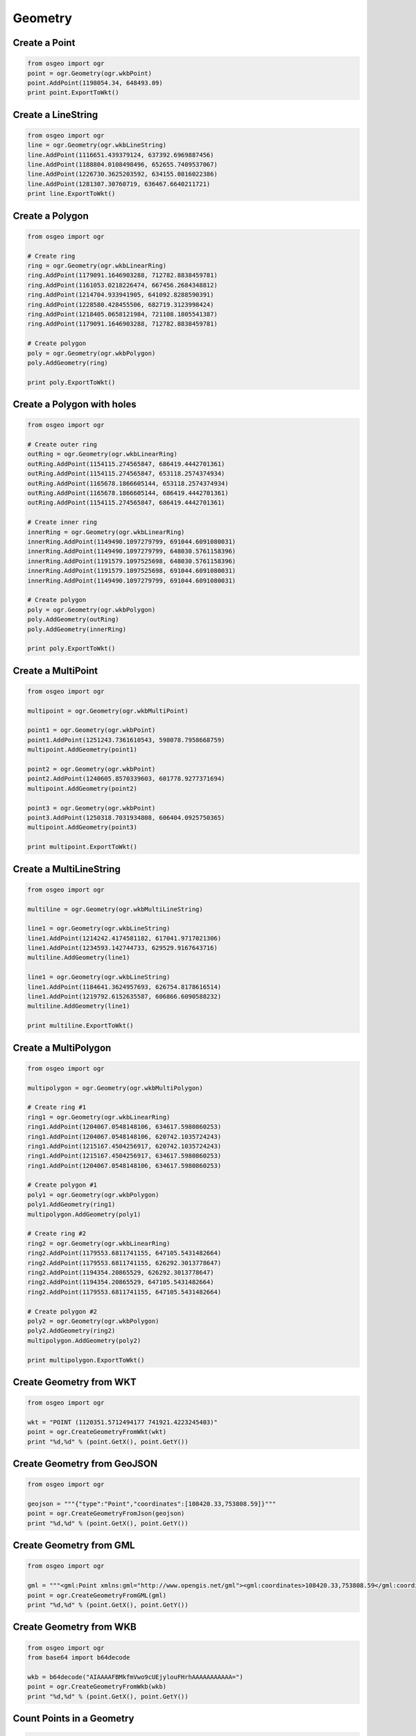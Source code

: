 Geometry
========

Create a Point
--------------

.. code-block:: python

    from osgeo import ogr
    point = ogr.Geometry(ogr.wkbPoint)
    point.AddPoint(1198054.34, 648493.09)
    print point.ExportToWkt()

Create a LineString
-------------------

.. code-block:: python

    from osgeo import ogr
    line = ogr.Geometry(ogr.wkbLineString)
    line.AddPoint(1116651.439379124, 637392.6969887456)
    line.AddPoint(1188804.0108498496, 652655.7409537067)
    line.AddPoint(1226730.3625203592, 634155.0816022386) 
    line.AddPoint(1281307.30760719, 636467.6640211721)
    print line.ExportToWkt()

Create a Polygon
----------------

.. code-block:: python
    
    from osgeo import ogr

    # Create ring
    ring = ogr.Geometry(ogr.wkbLinearRing)
    ring.AddPoint(1179091.1646903288, 712782.8838459781)
    ring.AddPoint(1161053.0218226474, 667456.2684348812)
    ring.AddPoint(1214704.933941905, 641092.8288590391)
    ring.AddPoint(1228580.428455506, 682719.3123998424) 
    ring.AddPoint(1218405.0658121984, 721108.1805541387) 
    ring.AddPoint(1179091.1646903288, 712782.8838459781)

    # Create polygon
    poly = ogr.Geometry(ogr.wkbPolygon)
    poly.AddGeometry(ring)

    print poly.ExportToWkt()

Create a Polygon with holes
----------------------------

.. code-block:: python

    from osgeo import ogr

    # Create outer ring
    outRing = ogr.Geometry(ogr.wkbLinearRing)
    outRing.AddPoint(1154115.274565847, 686419.4442701361)
    outRing.AddPoint(1154115.274565847, 653118.2574374934)
    outRing.AddPoint(1165678.1866605144, 653118.2574374934)
    outRing.AddPoint(1165678.1866605144, 686419.4442701361)
    outRing.AddPoint(1154115.274565847, 686419.4442701361)

    # Create inner ring
    innerRing = ogr.Geometry(ogr.wkbLinearRing)
    innerRing.AddPoint(1149490.1097279799, 691044.6091080031)
    innerRing.AddPoint(1149490.1097279799, 648030.5761158396)
    innerRing.AddPoint(1191579.1097525698, 648030.5761158396)
    innerRing.AddPoint(1191579.1097525698, 691044.6091080031)
    innerRing.AddPoint(1149490.1097279799, 691044.6091080031)

    # Create polygon
    poly = ogr.Geometry(ogr.wkbPolygon)
    poly.AddGeometry(outRing)
    poly.AddGeometry(innerRing)

    print poly.ExportToWkt()

Create a MultiPoint
-------------------

.. code-block:: python

    from osgeo import ogr

    multipoint = ogr.Geometry(ogr.wkbMultiPoint)

    point1 = ogr.Geometry(ogr.wkbPoint)
    point1.AddPoint(1251243.7361610543, 598078.7958668759)
    multipoint.AddGeometry(point1)

    point2 = ogr.Geometry(ogr.wkbPoint)
    point2.AddPoint(1240605.8570339603, 601778.9277371694)
    multipoint.AddGeometry(point2)

    point3 = ogr.Geometry(ogr.wkbPoint)
    point3.AddPoint(1250318.7031934808, 606404.0925750365)
    multipoint.AddGeometry(point3)

    print multipoint.ExportToWkt()

Create a MultiLineString
------------------------

.. code-block:: python

    from osgeo import ogr

    multiline = ogr.Geometry(ogr.wkbMultiLineString)

    line1 = ogr.Geometry(ogr.wkbLineString)
    line1.AddPoint(1214242.4174581182, 617041.9717021306)
    line1.AddPoint(1234593.142744733, 629529.9167643716)
    multiline.AddGeometry(line1)

    line1 = ogr.Geometry(ogr.wkbLineString)
    line1.AddPoint(1184641.3624957693, 626754.8178616514)
    line1.AddPoint(1219792.6152635587, 606866.6090588232)
    multiline.AddGeometry(line1)

    print multiline.ExportToWkt()

Create a MultiPolygon
---------------------

.. code-block:: python

    from osgeo import ogr

    multipolygon = ogr.Geometry(ogr.wkbMultiPolygon)

    # Create ring #1
    ring1 = ogr.Geometry(ogr.wkbLinearRing)
    ring1.AddPoint(1204067.0548148106, 634617.5980860253)
    ring1.AddPoint(1204067.0548148106, 620742.1035724243)
    ring1.AddPoint(1215167.4504256917, 620742.1035724243)
    ring1.AddPoint(1215167.4504256917, 634617.5980860253)
    ring1.AddPoint(1204067.0548148106, 634617.5980860253) 

    # Create polygon #1
    poly1 = ogr.Geometry(ogr.wkbPolygon)
    poly1.AddGeometry(ring1)
    multipolygon.AddGeometry(poly1)

    # Create ring #2
    ring2 = ogr.Geometry(ogr.wkbLinearRing)
    ring2.AddPoint(1179553.6811741155, 647105.5431482664)
    ring2.AddPoint(1179553.6811741155, 626292.3013778647) 
    ring2.AddPoint(1194354.20865529, 626292.3013778647)
    ring2.AddPoint(1194354.20865529, 647105.5431482664) 
    ring2.AddPoint(1179553.6811741155, 647105.5431482664)

    # Create polygon #2
    poly2 = ogr.Geometry(ogr.wkbPolygon)
    poly2.AddGeometry(ring2)
    multipolygon.AddGeometry(poly2)

    print multipolygon.ExportToWkt()

Create Geometry from WKT
------------------------

.. code-block:: python

    from osgeo import ogr

    wkt = "POINT (1120351.5712494177 741921.4223245403)"
    point = ogr.CreateGeometryFromWkt(wkt)
    print "%d,%d" % (point.GetX(), point.GetY())

Create Geometry from GeoJSON
----------------------------

.. code-block:: python

    from osgeo import ogr

    geojson = """{"type":"Point","coordinates":[108420.33,753808.59]}"""
    point = ogr.CreateGeometryFromJson(geojson)
    print "%d,%d" % (point.GetX(), point.GetY())

Create Geometry from GML
------------------------

.. code-block:: python

    from osgeo import ogr

    gml = """<gml:Point xmlns:gml="http://www.opengis.net/gml"><gml:coordinates>108420.33,753808.59</gml:coordinates></gml:Point>"""
    point = ogr.CreateGeometryFromGML(gml)
    print "%d,%d" % (point.GetX(), point.GetY())

Create Geometry from WKB
------------------------

.. code-block:: python

    from osgeo import ogr
    from base64 import b64decode

    wkb = b64decode("AIAAAAFBMkfmVwo9cUEjylouFHrhAAAAAAAAAAA=")
    point = ogr.CreateGeometryFromWkb(wkb)
    print "%d,%d" % (point.GetX(), point.GetY())

Count Points in a Geometry
--------------------------

.. code-block:: python

    from osgeo import ogr

    wkt = "LINESTRING (1181866.263593049 615654.4222507705, 1205917.1207499576 623979.7189589312, 1227192.8790041457 643405.4112779726, 1224880.2965852122 665143.6860159477)"
    geom = ogr.CreateGeometryFromWkt(wkt)
    print "Geometry has %i points" % (geom.GetPointCount())

Count Geometries in a Geometry
-------------------------------

.. code-block:: python

    from osgeo import ogr

    wkt = "MULTIPOINT (1181866.263593049 615654.4222507705, 1205917.1207499576 623979.7189589312, 1227192.8790041457 643405.4112779726, 1224880.2965852122 665143.6860159477)"
    geom = ogr.CreateGeometryFromWkt(wkt)
    print "Geometry has %i geometries" % (geom.GetGeometryCount())

Iterate over Geometries in a Geometry
-------------------------------------

.. code-block:: python

    from osgeo import ogr

    wkt = "MULTIPOINT (1181866.263593049 615654.4222507705, 1205917.1207499576 623979.7189589312, 1227192.8790041457 643405.4112779726, 1224880.2965852122 665143.6860159477)"
    geom = ogr.CreateGeometryFromWkt(wkt)
    for i in range(0, geom.GetGeometryCount()):
        g = geom.GetGeometryRef(i)
        print "%i). %s" %(i, g.ExportToWkt())


Iterate over Points in a Geometry
-------------------------------------

.. code-block:: python

    from osgeo import ogr

    wkt = "LINESTRING (1181866.263593049 615654.4222507705, 1205917.1207499576 623979.7189589312, 1227192.8790041457 643405.4112779726, 1224880.2965852122 665143.6860159477)"
    geom = ogr.CreateGeometryFromWkt(wkt)
    for i in range(0, geom.GetPointCount()):
        # GetPoint returns a tuple not a Geometry
        pt = geom.GetPoint(i)
        print "%i). POINT (%d %d)" %(i, pt[0], pt[1])

Buffer a Geometry
-----------------

.. code-block:: python

    from osgeo import ogr

    wkt = "POINT (1198054.34 648493.09)"
    pt = ogr.CreateGeometryFromWkt(wkt)
    bufferDistance = 500
    poly = pt.Buffer(bufferDistance)
    print "%s buffered by %d is %s" % (pt.ExportToWkt(), bufferDistance, poly.ExportToWkt())

Calculate Envelope of a Geometry
--------------------------------

.. code-block:: python

    from osgeo import ogr

    wkt = "LINESTRING (1181866.263593049 615654.4222507705, 1205917.1207499576 623979.7189589312, 1227192.8790041457 643405.4112779726, 1224880.2965852122 665143.6860159477)"
    geom = ogr.CreateGeometryFromWkt(wkt)
    # Get Evenlope return a tuple (minX, maxX, minY, maxY)
    env = geom.GetEnvelope()
    print "minX: %d, minY: %d, maxX: %d, maxY: %d" %(env[0],env[2],env[1],env[3])


Calculate the Area of a Geometry
--------------------------------

.. code-block:: python

    from osgeo import ogr

    wkt = "POLYGON ((1162440.5712740074 672081.4332727483, 1162440.5712740074 647105.5431482664, 1195279.2416228633 647105.5431482664, 1195279.2416228633 672081.4332727483, 1162440.5712740074 672081.4332727483))"
    poly = ogr.CreateGeometryFromWkt(wkt)
    print "Area = %d" % poly.GetArea()
